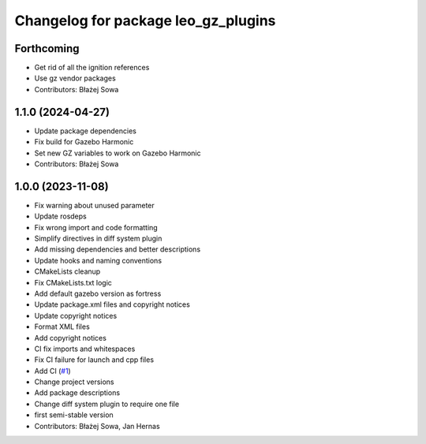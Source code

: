 ^^^^^^^^^^^^^^^^^^^^^^^^^^^^^^^^^^^^
Changelog for package leo_gz_plugins
^^^^^^^^^^^^^^^^^^^^^^^^^^^^^^^^^^^^

Forthcoming
-----------
* Get rid of all the ignition references
* Use gz vendor packages
* Contributors: Błażej Sowa

1.1.0 (2024-04-27)
------------------
* Update package dependencies
* Fix build for Gazebo Harmonic
* Set new GZ variables to work on Gazebo Harmonic
* Contributors: Błażej Sowa

1.0.0 (2023-11-08)
------------------
* Fix warning about unused parameter
* Update rosdeps
* Fix wrong import and code formatting
* Simplify directives in diff system plugin
* Add missing dependencies and better descriptions
* Update hooks and naming conventions
* CMakeLists cleanup
* Fix CMakeLists.txt logic
* Add default gazebo version as fortress
* Update package.xml files and copyright notices
* Update copyright notices
* Format XML files
* Add copyright notices
* CI fix imports and whitespaces
* Fix CI failure for launch and cpp files
* Add CI (`#1 <https://github.com/LeoRover/leo_simulator-ros2/issues/1>`_)
* Change project versions
* Add package descriptions
* Change diff system plugin to require one file
* first semi-stable version
* Contributors: Błażej Sowa, Jan Hernas
